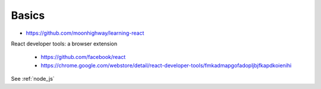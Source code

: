 Basics
======

- `<https://github.com/moonhighway/learning-react>`_

React developer tools: a browser extension

  - `<https://github.com/facebook/react>`_
  - `<https://chrome.google.com/webstore/detail/react-developer-tools/fmkadmapgofadopljbjfkapdkoienihi>`_

See :ref:`node_js`
